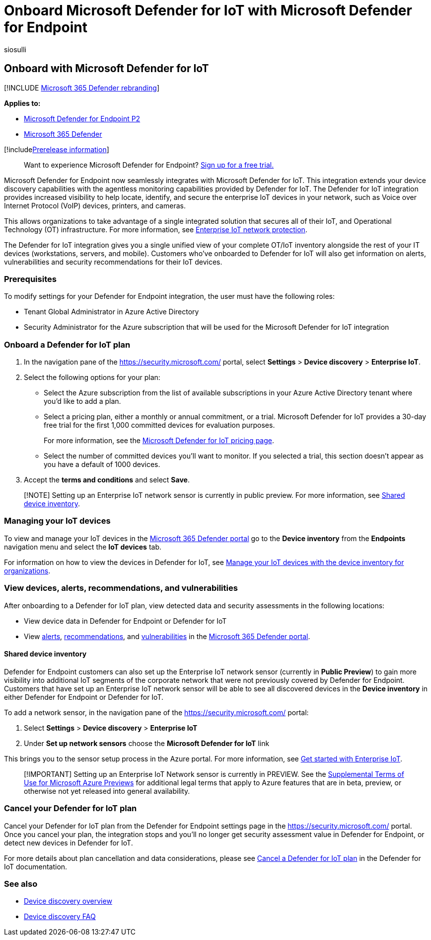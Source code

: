 = Onboard Microsoft Defender for IoT with Microsoft Defender for Endpoint
:audience: ITPro
:author: siosulli
:description: Onboard with Microsoft Defender for IoT to gain visibility and security assessments focused on IoT devices.
:keywords: enable siem connector, siem, connector, security information and events
:manager: dansimp
:ms.author: siosulli
:ms.collection: M365-security-compliance
:ms.localizationpriority: medium
:ms.mktglfcycl: deploy
:ms.pagetype: security
:ms.service: microsoft-365-security
:ms.sitesec: library
:ms.subservice: mde
:ms.topic: article
:search.appverid: met150
:search.product: eADQiWindows 10XVcnh

== Onboard with Microsoft Defender for IoT

[!INCLUDE xref:../../includes/microsoft-defender.adoc[Microsoft 365 Defender rebranding]]

*Applies to:*

* https://go.microsoft.com/fwlink/?linkid=2154037[Microsoft Defender for Endpoint P2]
* https://go.microsoft.com/fwlink/?linkid=2118804[Microsoft 365 Defender]

[!includexref:../../includes/prerelease.adoc[Prerelease information]]

____
Want to experience Microsoft Defender for Endpoint?
https://signup.microsoft.com/create-account/signup?products=7f379fee-c4f9-4278-b0a1-e4c8c2fcdf7e&ru=https://aka.ms/MDEp2OpenTrial?ocid=docs-wdatp-enablesiem-abovefoldlink[Sign up for a free trial.]
____

Microsoft Defender for Endpoint now seamlessly integrates with Microsoft Defender for IoT.
This integration extends your device discovery capabilities with the agentless monitoring capabilities provided by Defender for IoT.
The Defender for IoT integration provides increased visibility to help locate, identify, and secure the enterprise IoT devices in your network, such as Voice over Internet Protocol (VoIP) devices, printers, and cameras.

This allows organizations to take advantage of a single integrated solution that secures all of their IoT, and Operational Technology (OT) infrastructure.
For more information, see link:/azure/defender-for-iot/organizations/overview-eiot[Enterprise IoT network protection].

The Defender for IoT integration gives you a single unified view of your complete OT/IoT inventory alongside the rest of your IT devices (workstations, servers, and mobile).
Customers who've onboarded to Defender for IoT will also get information on alerts, vulnerabilities and security recommendations for their IoT devices.

=== Prerequisites

To modify settings for your Defender for Endpoint integration, the user must have the following roles:

* Tenant Global Administrator in Azure Active Directory
* Security Administrator for the Azure subscription that will be used for the Microsoft Defender for IoT integration

=== Onboard a Defender for IoT plan

. In the navigation pane of the https://security.microsoft.com/ portal, select *Settings* > *Device discovery* > *Enterprise IoT*.
. Select the following options for your plan:
 ** Select the Azure subscription from the list of available subscriptions in your Azure Active Directory tenant where you'd like to add a plan.
 ** Select a pricing plan, either a monthly or annual commitment, or a trial.
Microsoft Defender for IoT provides a 30-day free trial for the first 1,000 committed devices for evaluation purposes.
+
For more information, see the https://azure.microsoft.com/pricing/details/iot-defender/[Microsoft Defender for IoT pricing page].

 ** Select the number of committed devices you'll want to monitor.
If you selected a trial, this section doesn't appear as you have a default of 1000 devices.
. Accept the *terms and conditions* and select *Save*.

____
[!NOTE] Setting up an Enterprise IoT network sensor is currently in public preview.
For more information, see <<shared-device-inventory,Shared device inventory>>.
____

=== Managing your IoT devices

To view and manage your IoT devices in the https://security.microsoft.com/[Microsoft 365 Defender portal] go to the *Device inventory* from the *Endpoints* navigation menu and select the *IoT devices* tab.

For information on how to view the devices in Defender for IoT, see link:/azure/defender-for-iot/organizations/how-to-manage-device-inventory-for-organizations[Manage your IoT devices with the device inventory for organizations].

=== View devices, alerts, recommendations, and vulnerabilities

After onboarding to a Defender for IoT plan, view detected data and security assessments in the following locations:

* View device data in Defender for Endpoint or Defender for IoT
* View xref:alerts-queue-endpoint-detection-response.adoc[alerts], xref:../defender-vulnerability-management/tvm-security-recommendation.adoc[recommendations], and xref:../defender-vulnerability-management/tvm-weaknesses.adoc[vulnerabilities] in the https://security.microsoft.com[Microsoft 365 Defender portal].

==== Shared device inventory

Defender for Endpoint customers can also set up the Enterprise IoT network sensor (currently in *Public Preview*) to gain more visibility into additional IoT segments of the corporate network that were not previously covered by Defender for Endpoint.
Customers that have set up an Enterprise IoT network sensor will be able to see all discovered devices in the *Device inventory* in either Defender for Endpoint or Defender for IoT.

To add a network sensor, in the navigation pane of the https://security.microsoft.com/ portal:

. Select *Settings* > *Device discovery* > *Enterprise IoT*
. Under *Set up network sensors* choose the *Microsoft Defender for IoT* link

This brings you to the sensor setup process in the Azure portal.
For more information, see link:/azure/defender-for-iot/organizations/tutorial-getting-started-eiot-sensor[Get started with Enterprise IoT].

____
[!IMPORTANT] Setting up an Enterprise IoT Network sensor is currently in PREVIEW.
See the https://azure.microsoft.com/support/legal/preview-supplemental-terms/[Supplemental Terms of Use for Microsoft Azure Previews] for additional legal terms that apply to Azure features that are in beta, preview, or otherwise not yet released into general availability.
____

=== Cancel your Defender for IoT plan

Cancel your Defender for IoT plan from the Defender for Endpoint settings page in the https://security.microsoft.com/ portal.
Once you cancel your plan, the integration stops and you'll no longer get security assessment value in Defender for Endpoint, or detect new devices in Defender for IoT.

For more details about plan cancellation and data considerations, please see link:/azure/defender-for-iot/organizations/how-to-manage-subscriptions#cancel-a-defender-for-iot-plan-from-a-subscription[Cancel a Defender for IoT plan] in the Defender for IoT documentation.

=== See also

* xref:configure-device-discovery.adoc[Device discovery overview]
* xref:device-discovery-faq.adoc[Device discovery FAQ]
